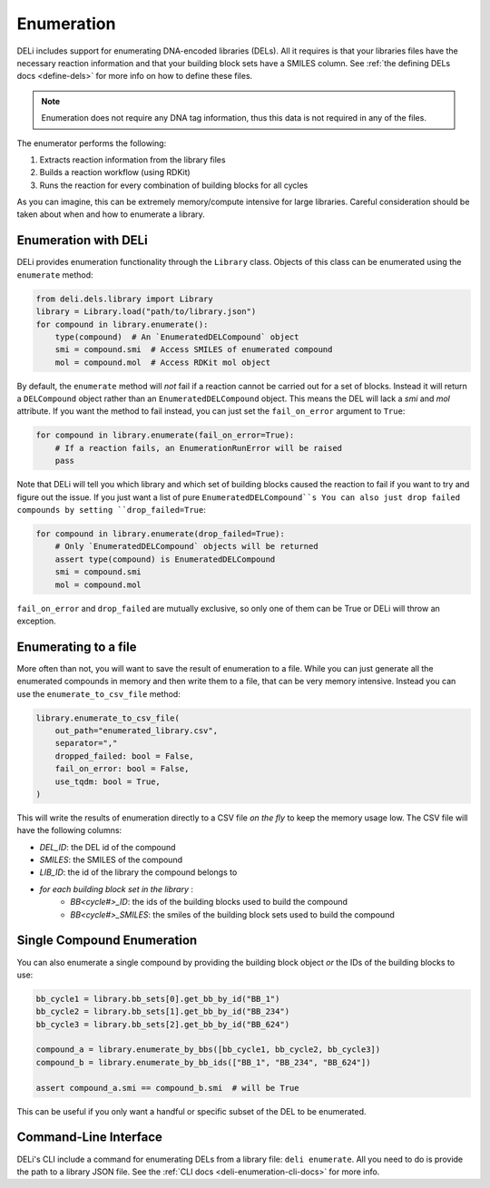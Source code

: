 ===========
Enumeration
===========

DELi includes support for enumerating DNA-encoded libraries (DELs).
All it requires is that your libraries files have the necessary reaction information
and that your building block sets have a SMILES column. See :ref:`the defining DELs docs <define-dels>`
for more info on how to define these files.

.. note::
    Enumeration does not require any DNA tag information, thus this data is not
    required in any of the files.

The enumerator performs the following:

1. Extracts reaction information from the library files
2. Builds a reaction workflow (using RDKit)
3. Runs the reaction for every combination of building blocks for all cycles

As you can imagine, this can be extremely memory/compute intensive for large libraries.
Careful consideration should be taken about when and how to enumerate a library.

Enumeration with DELi
---------------------
DELi provides enumeration functionality through the ``Library`` class.
Objects of this class can be enumerated using the ``enumerate`` method:

.. code-block:: python

    from deli.dels.library import Library
    library = Library.load("path/to/library.json")
    for compound in library.enumerate():
        type(compound)  # An `EnumeratedDELCompound` object
        smi = compound.smi  # Access SMILES of enumerated compound
        mol = compound.mol  # Access RDKit mol object

By default, the ``enumerate`` method will *not* fail if a reaction cannot be carried out for a set of blocks.
Instead it will return a ``DELCompound`` object rather than an ``EnumeratedDELCompound`` object. This means
the DEL will lack a `smi` and `mol` attribute. If you want the method to fail instead, you can just set
the ``fail_on_error`` argument to ``True``:

.. code-block:: python

    for compound in library.enumerate(fail_on_error=True):
        # If a reaction fails, an EnumerationRunError will be raised
        pass

Note that DELi will tell you which library and which set of building blocks caused the reaction to fail
if you want to try and figure out the issue. If you just want a list of pure ``EnumeratedDELCompound``s
You can also just drop failed compounds by setting ``drop_failed=True``:

.. code-block:: python

    for compound in library.enumerate(drop_failed=True):
        # Only `EnumeratedDELCompound` objects will be returned
        assert type(compound) is EnumeratedDELCompound
        smi = compound.smi
        mol = compound.mol

``fail_on_error`` and ``drop_failed`` are mutually exclusive, so only one of them can be True or DELi will
throw an exception.

Enumerating to a file
---------------------
More often than not, you will want to save the result of enumeration to a file.
While you can just generate all the enumerated compounds in memory and then write them to a file,
that can be very memory intensive. Instead you can use the ``enumerate_to_csv_file`` method:

.. code-block:: python

    library.enumerate_to_csv_file(
        out_path="enumerated_library.csv",
        separator=","
        dropped_failed: bool = False,
        fail_on_error: bool = False,
        use_tqdm: bool = True,
    )

This will write the results of enumeration directly to a CSV file *on the fly* to keep the
memory usage low. The CSV file will have the following columns:

- `DEL_ID`: the DEL id of the compound
- `SMILES`: the SMILES of the compound
- `LIB_ID`: the id of the library the compound belongs to
- *for each building block set in the library* :
    - `BB<cycle#>_ID`: the ids of the building blocks used to build the compound
    - `BB<cycle#>_SMILES`: the smiles of the building block sets used to build the compound

Single Compound Enumeration
---------------------------
You can also enumerate a single compound by providing the building block object *or*
the IDs of the building blocks to use:

.. code-block:: python

    bb_cycle1 = library.bb_sets[0].get_bb_by_id("BB_1")
    bb_cycle2 = library.bb_sets[1].get_bb_by_id("BB_234")
    bb_cycle3 = library.bb_sets[2].get_bb_by_id("BB_624")

    compound_a = library.enumerate_by_bbs([bb_cycle1, bb_cycle2, bb_cycle3])
    compound_b = library.enumerate_by_bb_ids(["BB_1", "BB_234", "BB_624"])

    assert compound_a.smi == compound_b.smi  # will be True

This can be useful if you only want a handful or specific subset of the DEL to be
enumerated.

Command-Line Interface
----------------------
DELi's CLI include a command for enumerating DELs from a library file: ``deli enumerate``.
All you need to do is provide the path to a library JSON file. See the :ref:`CLI docs <deli-enumeration-cli-docs>`
for more info.
